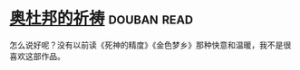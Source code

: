 * [[https://book.douban.com/subject/5326849/][奥杜邦的祈祷]]    :douban:read:
怎么说好呢？没有以前读《死神的精度》《金色梦乡》那种快意和温暖，我不是很喜欢这部作品。
